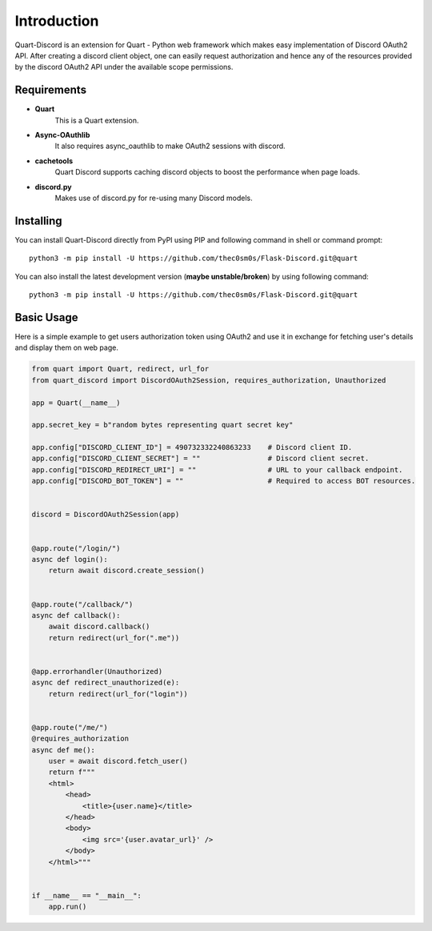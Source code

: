 .. _intro:



Introduction
============

Quart-Discord is an extension for Quart - Python web framework which
makes easy implementation of Discord OAuth2 API. After creating a discord
client object, one can easily request authorization and hence any of the
resources provided by the discord OAuth2 API under the available scope
permissions.

Requirements
------------

- **Quart**
    This is a Quart extension.

- **Async-OAuthlib**
    It also requires async_oauthlib to make OAuth2 sessions with discord.

- **cachetools**
    Quart Discord supports caching discord objects to boost the performance when page loads.

- **discord.py**
    Makes use of discord.py for re-using many Discord models.

Installing
----------

You can install Quart-Discord directly from PyPI using PIP and following command
in shell or command prompt: ::

    python3 -m pip install -U https://github.com/thec0sm0s/Flask-Discord.git@quart

You can also install the latest development version (**maybe unstable/broken**) by
using following command: ::

    python3 -m pip install -U https://github.com/thec0sm0s/Flask-Discord.git@quart


Basic Usage
-----------
Here is a simple example to get users authorization token using OAuth2 and use it
in exchange for fetching user's details and display them on web page.


.. code-block:: python3

    from quart import Quart, redirect, url_for
    from quart_discord import DiscordOAuth2Session, requires_authorization, Unauthorized

    app = Quart(__name__)

    app.secret_key = b"random bytes representing quart secret key"

    app.config["DISCORD_CLIENT_ID"] = 490732332240863233    # Discord client ID.
    app.config["DISCORD_CLIENT_SECRET"] = ""                # Discord client secret.
    app.config["DISCORD_REDIRECT_URI"] = ""                 # URL to your callback endpoint.
    app.config["DISCORD_BOT_TOKEN"] = ""                    # Required to access BOT resources.


    discord = DiscordOAuth2Session(app)


    @app.route("/login/")
    async def login():
        return await discord.create_session()


    @app.route("/callback/")
    async def callback():
        await discord.callback()
        return redirect(url_for(".me"))


    @app.errorhandler(Unauthorized)
    async def redirect_unauthorized(e):
        return redirect(url_for("login"))


    @app.route("/me/")
    @requires_authorization
    async def me():
        user = await discord.fetch_user()
        return f"""
        <html>
            <head>
                <title>{user.name}</title>
            </head>
            <body>
                <img src='{user.avatar_url}' />
            </body>
        </html>"""


    if __name__ == "__main__":
        app.run()
